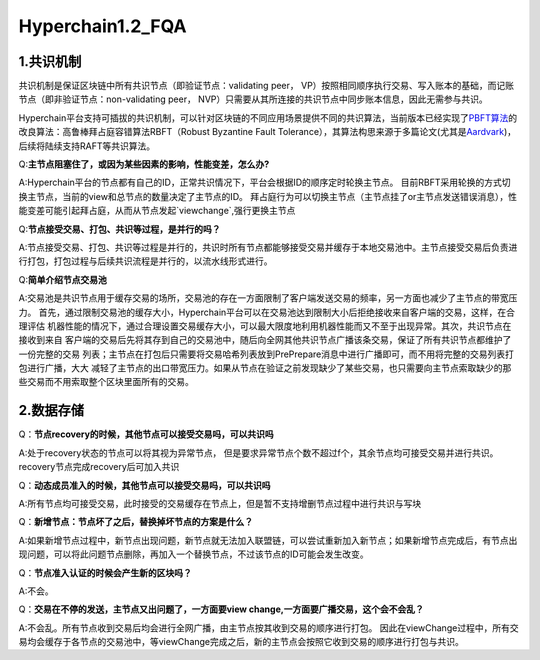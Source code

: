 Hyperchain1.2_FQA
================

1.共识机制
----------

共识机制是保证区块链中所有共识节点（即验证节点：validating peer，
VP）按照相同顺序执行交易、写入账本的基础，而记账节点（即非验证节点：non-validating
peer， NVP）只需要从其所连接的共识节点中同步账本信息，因此无需参与共识。

Hyperchain平台支持可插拔的共识机制，可以针对区块链的不同应用场景提供不同的共识算法，当前版本已经实现了\ `PBFT算法 <http://www.usenix.net/legacy/publications/library/proceedings/osdi2000/castro/castro.pdf>`__\ 的改良算法：高鲁棒拜占庭容错算法RBFT（Robust
Byzantine Fault
Tolerance），其算法构思来源于多篇论文(尤其是\ `Aardvark <https://www.usenix.org/legacy/event/nsdi09/tech/full_papers/clement/clement.pdf>`__)，后续将陆续支持RAFT等共识算法。


Q:**主节点阻塞住了，或因为某些因素的影响，性能变差，怎么办?**

A:Hyperchain平台的节点都有自己的ID，正常共识情况下，平台会根据ID的顺序定时轮换主节点。
目前RBFT采用轮换的方式切换主节点，当前的view和总节点的数量决定了主节点的ID。
拜占庭行为可以切换主节点（主节点挂了or主节点发送错误消息），性能变差可能引起拜占庭，从而从节点发起`viewchange`,强行更换主节点


Q:**节点接受交易、打包、共识等过程，是并行的吗？**

A:节点接受交易、打包、共识等过程是并行的，共识时所有节点都能够接受交易并缓存于本地交易池中。主节点接受交易后负责进行打包，打包过程与后续共识流程是并行的，以流水线形式进行。

Q:**简单介绍节点交易池**

A:交易池是共识节点用于缓存交易的场所，交易池的存在一方面限制了客户端发送交易的频率，另一方面也减少了主节点的带宽压力。
首先，通过限制交易池的缓存大小，Hyperchain平台可以在交易池达到限制大小后拒绝接收来自客户端的交易，这样，在合理评估
机器性能的情况下，通过合理设置交易缓存大小，可以最大限度地利用机器性能而又不至于出现异常。其次，共识节点在接收到来自
客户端的交易后先将其存到自己的交易池中，随后向全网其他共识节点广播该条交易，保证了所有共识节点都维护了一份完整的交易
列表；主节点在打包后只需要将交易哈希列表放到PrePrepare消息中进行广播即可，而不用将完整的交易列表打包进行广播，大大
减轻了主节点的出口带宽压力。如果从节点在验证之前发现缺少了某些交易，也只需要向主节点索取缺少的那些交易而不用索取整个区块里面所有的交易。



2.数据存储
----------

Q：**节点recovery的时候，其他节点可以接受交易吗，可以共识吗**

A:处于recovery状态的节点可以将其视为异常节点，	但是要求异常节点个数不超过f个，其余节点均可接受交易并进行共识。recovery节点完成recovery后可加入共识

Q：**动态成员准入的时候，其他节点可以接受交易吗，可以共识吗**

A:所有节点均可接受交易，此时接受的交易缓存在节点上，但是暂不支持增删节点过程中进行共识与写块

Q：**新增节点：节点坏了之后，替换掉坏节点的方案是什么？**

A:如果新增节点过程中，新节点出现问题，新节点就无法加入联盟链，可以尝试重新加入新节点；如果新增节点完成后，有节点出现问题，可以将此问题节点删除，再加入一个替换节点，不过该节点的ID可能会发生改变。

Q：**节点准入认证的时候会产生新的区块吗？**

A:不会。

Q：**交易在不停的发送，主节点又出问题了，一方面要view change,一方面要广播交易，这个会不会乱？**

A:不会乱。所有节点收到交易后均会进行全网广播，由主节点按其收到交易的顺序进行打包。
因此在viewChange过程中，所有交易均会缓存于各节点的交易池中，等viewChange完成之后，新的主节点会按照它收到交易的顺序进行打包与共识。

